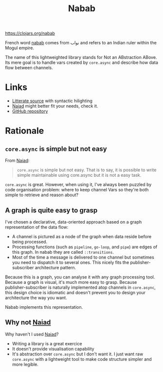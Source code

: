 #+TITLE:Nabab [[https://img.shields.io/clojars/v/nabab.svg]]

https://clojars.org/nabab

French word _nabab_ comes from نواب and refers to an Indian ruler
within the Mogul empire.

The name of this lightweighted library stands for Not an
ABstraction ABove. Its mere goal is to handle vars created by
=core.async= and describe how data flow between channels.

* Links

- [[https://github.com/piotr-yuxuan/nabab/blob/master/LITTERATE_SOURCE.org][Litterate source]] with syntactic hilighting
- [[https://github.com/halgari/naiad][Naiad]] might better fit your needs, check it.
- [[https://github.com/piotr-yuxuan/nabab][GitHub repository]]

* Rationale

** =core.async= is simple but not easy

From [[https://github.com/halgari/naiad][Naiad]]:

#+BEGIN_QUOTE
=core.async= is simple but not easy. That is to say, it is possible to
write simple maintainable using core.async but it is not a easy task.
#+END_QUOTE

=core.async= is great. However, when using it, I've always been
puzzled by code organisation problem: where to keep channel Vars so
they're both simple to retrieve and reason about?

** A graph is quite easy to grasp

I've chosen a declarative, data-oriented approach based on a graph
representation of the data flow:

- A channel is pictured as a node of the graph when data reside before
  being processed.
- Processing functions (such as =pipeline=, =go-loop=, and =pipe=) are
  edges of this graph. In nabab they are called =::transitions=.
- Most of the time a message is delivered to one channel but sometimes
  you need to dispatch it to several ones. This nicely fits the
  publisher-subscriber architecture pattern.

Because this is a graph, you can analyse it with any graph processing
tool. Because a graph is visual, it's much more easy to grasp. Because
publisher-subscriber is naturally implemented atop channels in
=core.async=, this design choice is idiomatic and doesn't prevent you
to design your architecture the way you want.

Nabab implements this representation.

** Why not [[https://github.com/halgari/naiad][Naiad]]

Why haven't I used [[https://github.com/halgari/naiad][Naiad]]?

- Writing a library is a great exercice
- It doesn't provide visualisation capability
- It's abstraction over =core.async= but I don't want it. I just want
  raw =core.async= with a lightweight tool to make code structure
  simpler and more legible.
